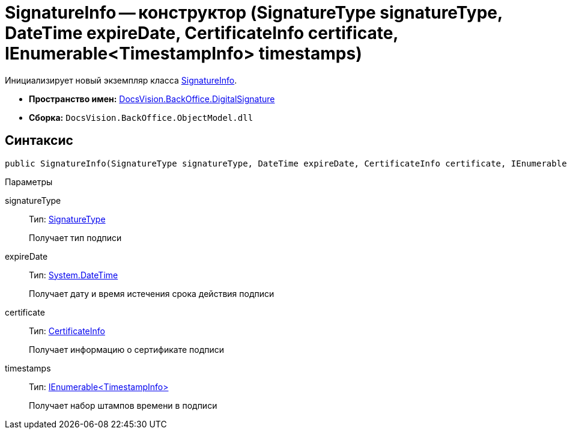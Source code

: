 = SignatureInfo -- конструктор (SignatureType signatureType, DateTime expireDate, CertificateInfo certificate, IEnumerable<TimestampInfo> timestamps)

Инициализирует новый экземпляр класса xref:api/DocsVision/BackOffice/DigitalSignature/SignatureInfo_CL.adoc[SignatureInfo].

* *Пространство имен:* xref:api/DocsVision/BackOffice/DigitalSignature/DigitalSignature_NS.adoc[DocsVision.BackOffice.DigitalSignature]
* *Сборка:* `DocsVision.BackOffice.ObjectModel.dll`

[[SignatureInfo_CT__section_jct_3ds_mpb]]
== Синтаксис

[source,csharp]
----
public SignatureInfo(SignatureType signatureType, DateTime expireDate, CertificateInfo certificate, IEnumerable<TimestampInfo> timestamps)
----

[[SignatureInfo_CT__section_nyy_4fs_mpb]]
Параметры

signatureType::
Тип: xref:api/DocsVision/BackOffice/ObjectModel/SignatureType_EN.adoc[SignatureType]
+
Получает тип подписи
expireDate::
Тип: http://msdn.microsoft.com/ru-ru/library/system.datetime.aspx[System.DateTime]
+
Получает дату и время истечения срока действия подписи
certificate::
Тип: xref:api/DocsVision/BackOffice/DigitalSignature/CertificateInfo_CL.adoc[CertificateInfo]
+
Получает информацию о сертификате подписи
timestamps::
Тип: xref:api/DocsVision/BackOffice/DigitalSignature/TimestampInfo_CL.adoc[IEnumerable<TimestampInfo>]
+
Получает набор штампов времени в подписи

